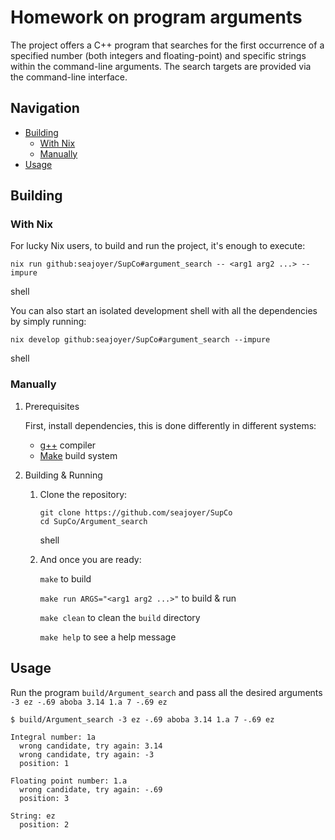 * Homework on program arguments

The project offers a C++ program that searches for the first occurrence of a specified number (both integers and floating-point) and specific strings within the command-line arguments. The search targets are provided via the command-line interface.

** Navigation
- [[#building][Building]]
  - [[#with-nix][With Nix]]
  - [[#manually][Manually]]
- [[#usage][Usage]]

** Building

*** With Nix

For lucky Nix users, to build and run the project, it's enough to execute:
#+begin_src shell
nix run github:seajoyer/SupCo#argument_search -- <arg1 arg2 ...> --impure
#+end_src shell

You can also start an isolated development shell with all the dependencies by simply running:
#+begin_src shell
nix develop github:seajoyer/SupCo#argument_search --impure
#+end_src shell

*** Manually

**** Prerequisites

First, install dependencies, this is done differently in different systems:

- [[https://gcc.gnu.org/][g++]] compiler
- [[https://www.gnu.org/software/make/#download][Make]] build system

**** Building & Running

1. Clone the repository:
   #+begin_src shell
   git clone https://github.com/seajoyer/SupCo
   cd SupCo/Argument_search
   #+end_src shell
2. And once you are ready:

   ~make~ to build

   ~make run ARGS="<arg1 arg2 ...>"~ to build & run

   ~make clean~ to clean the ~build~ directory

   ~make help~ to see a help message

** Usage

Run the program ~build/Argument_search~ and pass all the desired arguments ~-3 ez -.69 aboba 3.14 1.a 7 -.69 ez~

#+begin_src shell
$ build/Argument_search -3 ez -.69 aboba 3.14 1.a 7 -.69 ez

Integral number: 1a
  wrong candidate, try again: 3.14
  wrong candidate, try again: -3
  position: 1

Floating point number: 1.a
  wrong candidate, try again: -.69
  position: 3

String: ez
  position: 2
#+end_src
